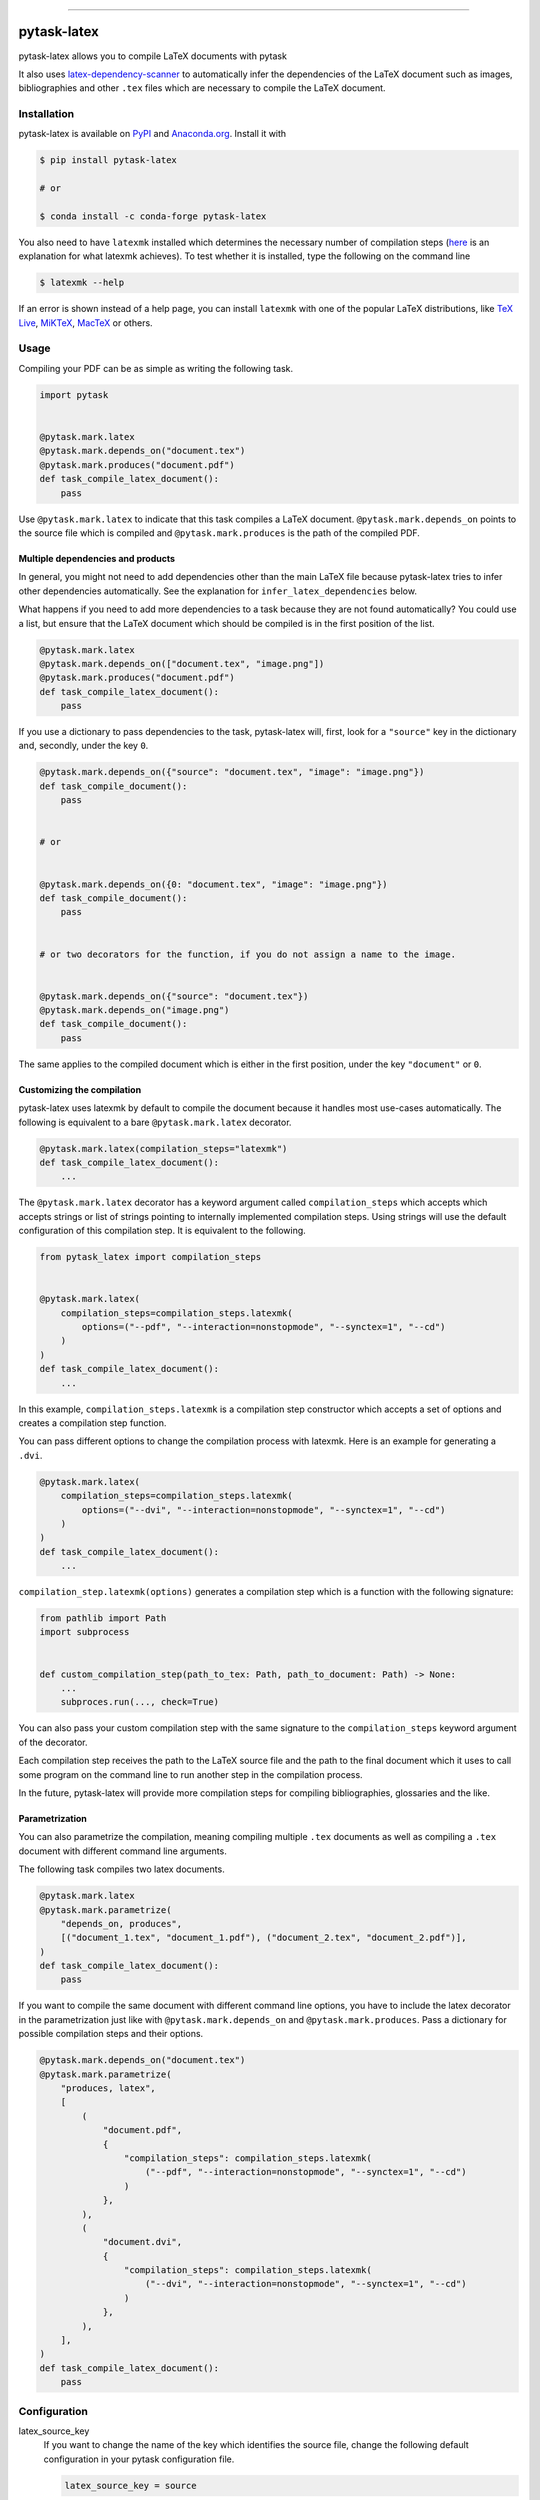 .. image:: https://img.shields.io/pypi/v/pytask-latex?color=blue
    :alt: PyPI
    :target: https://pypi.org/project/pytask-latex

.. image:: https://img.shields.io/pypi/pyversions/pytask-latex
    :alt: PyPI - Python Version
    :target: https://pypi.org/project/pytask-latex

.. image:: https://img.shields.io/conda/vn/conda-forge/pytask-latex.svg
    :target: https://anaconda.org/conda-forge/pytask-latex

.. image:: https://img.shields.io/conda/pn/conda-forge/pytask-latex.svg
    :target: https://anaconda.org/conda-forge/pytask-latex

.. image:: https://img.shields.io/pypi/l/pytask-latex
    :alt: PyPI - License
    :target: https://pypi.org/project/pytask-latex

.. image:: https://img.shields.io/github/workflow/status/pytask-dev/pytask-latex/Continuous%20Integration%20Workflow/main
   :target: https://github.com/pytask-dev/pytask-latex/actions?query=branch%3Amain

.. image:: https://codecov.io/gh/pytask-dev/pytask-latex/branch/main/graph/badge.svg
    :target: https://codecov.io/gh/pytask-dev/pytask-latex

.. image:: https://results.pre-commit.ci/badge/github/pytask-dev/pytask-latex/main.svg
    :target: https://results.pre-commit.ci/latest/github/pytask-dev/pytask-latex/main
    :alt: pre-commit.ci status

.. image:: https://img.shields.io/badge/code%20style-black-000000.svg
    :target: https://github.com/psf/black

------

pytask-latex
============

pytask-latex allows you to compile LaTeX documents with pytask

It also uses `latex-dependency-scanner
<https://github.com/pytask-dev/latex-dependency-scanner>`_ to automatically infer the
dependencies of the LaTeX document such as images, bibliographies and other ``.tex``
files which are necessary to compile the LaTeX document.


Installation
------------

pytask-latex is available on `PyPI <https://pypi.org/project/pytask-latex>`_ and
`Anaconda.org <https://anaconda.org/conda-forge/pytask-latex>`_. Install it with

.. code-block:: console

    $ pip install pytask-latex

    # or

    $ conda install -c conda-forge pytask-latex

You also need to have ``latexmk`` installed which determines the necessary number of
compilation steps (`here <https://tex.stackexchange.com/a/249243/194826>`_ is an
explanation for what latexmk achieves). To test whether it is installed, type the
following on the command line

.. code-block:: console

    $ latexmk --help

If an error is shown instead of a help page, you can install ``latexmk`` with one of the
popular LaTeX distributions, like `TeX Live <https://www.tug.org/texlive/>`_, `MiKTeX
<https://miktex.org/>`_, `MacTeX <http://www.tug.org/mactex/>`_ or others.


Usage
-----

Compiling your PDF can be as simple as writing the following task.

.. code-block:: python

    import pytask


    @pytask.mark.latex
    @pytask.mark.depends_on("document.tex")
    @pytask.mark.produces("document.pdf")
    def task_compile_latex_document():
        pass

Use ``@pytask.mark.latex`` to indicate that this task compiles a LaTeX document.
``@pytask.mark.depends_on`` points to the source file which is compiled and
``@pytask.mark.produces`` is the path of the compiled PDF.


Multiple dependencies and products
~~~~~~~~~~~~~~~~~~~~~~~~~~~~~~~~~~

In general, you might not need to add dependencies other than the main LaTeX file
because pytask-latex tries to infer other dependencies automatically. See the
explanation for ``infer_latex_dependencies`` below.

What happens if you need to add more dependencies to a task because they are not found
automatically? You could use a list, but ensure that the LaTeX document which should be
compiled is in the first position of the list.

.. code-block:: python

    @pytask.mark.latex
    @pytask.mark.depends_on(["document.tex", "image.png"])
    @pytask.mark.produces("document.pdf")
    def task_compile_latex_document():
        pass

If you use a dictionary to pass dependencies to the task, pytask-latex will, first, look
for a ``"source"`` key in the dictionary and, secondly, under the key ``0``.

.. code-block:: python

    @pytask.mark.depends_on({"source": "document.tex", "image": "image.png"})
    def task_compile_document():
        pass


    # or


    @pytask.mark.depends_on({0: "document.tex", "image": "image.png"})
    def task_compile_document():
        pass


    # or two decorators for the function, if you do not assign a name to the image.


    @pytask.mark.depends_on({"source": "document.tex"})
    @pytask.mark.depends_on("image.png")
    def task_compile_document():
        pass

The same applies to the compiled document which is either in the first position, under
the key ``"document"`` or ``0``.


Customizing the compilation
~~~~~~~~~~~~~~~~~~~~~~~~~~~

pytask-latex uses latexmk by default to compile the document because it handles most
use-cases automatically. The following is equivalent to a bare ``@pytask.mark.latex``
decorator.

.. code-block:: python

    @pytask.mark.latex(compilation_steps="latexmk")
    def task_compile_latex_document():
        ...

The ``@pytask.mark.latex`` decorator has a keyword argument called ``compilation_steps``
which accepts which accepts strings or list of strings pointing to internally
implemented compilation steps. Using strings will use the default configuration of this
compilation step. It is equivalent to the following.

.. code-block::

    from pytask_latex import compilation_steps


    @pytask.mark.latex(
        compilation_steps=compilation_steps.latexmk(
            options=("--pdf", "--interaction=nonstopmode", "--synctex=1", "--cd")
        )
    )
    def task_compile_latex_document():
        ...

In this example, ``compilation_steps.latexmk`` is a compilation step constructor which
accepts a set of options and creates a compilation step function.

You can pass different options to change the compilation process with latexmk. Here is
an example for generating a ``.dvi``.

.. code-block:: python

    @pytask.mark.latex(
        compilation_steps=compilation_steps.latexmk(
            options=("--dvi", "--interaction=nonstopmode", "--synctex=1", "--cd")
        )
    )
    def task_compile_latex_document():
        ...

``compilation_step.latexmk(options)`` generates a compilation step which is a function
with the following signature:

.. code-block::

    from pathlib import Path
    import subprocess


    def custom_compilation_step(path_to_tex: Path, path_to_document: Path) -> None:
        ...
        subproces.run(..., check=True)

You can also pass your custom compilation step with the same signature to the
``compilation_steps`` keyword argument of the decorator.

Each compilation step receives the path to the LaTeX source file and the path to the
final document which it uses to call some program on the command line to run another
step in the compilation process.

In the future, pytask-latex will provide more compilation steps for compiling
bibliographies, glossaries and the like.


Parametrization
~~~~~~~~~~~~~~~

You can also parametrize the compilation, meaning compiling multiple ``.tex`` documents
as well as compiling a ``.tex`` document with different command line arguments.

The following task compiles two latex documents.

.. code-block:: python

    @pytask.mark.latex
    @pytask.mark.parametrize(
        "depends_on, produces",
        [("document_1.tex", "document_1.pdf"), ("document_2.tex", "document_2.pdf")],
    )
    def task_compile_latex_document():
        pass


If you want to compile the same document with different command line options, you have
to include the latex decorator in the parametrization just like with
``@pytask.mark.depends_on`` and ``@pytask.mark.produces``. Pass a dictionary for
possible compilation steps and their options.

.. code-block:: python

    @pytask.mark.depends_on("document.tex")
    @pytask.mark.parametrize(
        "produces, latex",
        [
            (
                "document.pdf",
                {
                    "compilation_steps": compilation_steps.latexmk(
                        ("--pdf", "--interaction=nonstopmode", "--synctex=1", "--cd")
                    )
                },
            ),
            (
                "document.dvi",
                {
                    "compilation_steps": compilation_steps.latexmk(
                        ("--dvi", "--interaction=nonstopmode", "--synctex=1", "--cd")
                    )
                },
            ),
        ],
    )
    def task_compile_latex_document():
        pass


Configuration
-------------

latex_source_key
    If you want to change the name of the key which identifies the source file, change
    the following default configuration in your pytask configuration file.

    .. code-block:: ini

        latex_source_key = source

latex_document_key
    If you want to change the name of the key which identifies the compiled document,
    change the following default configuration in your pytask configuration file.

    .. code-block:: ini

        latex_source_key = source

infer_latex_dependencies
    pytask-latex tries to scan your LaTeX document for included files with the help of
    `latex-dependency-scanner <https://github.com/pytask-dev/latex-dependency-scanner>`_
    if the following configuration value is true which is also the default.

    .. code-block:: ini

        infer_latex_dependencies = true

    Since the package is in its early development phase and LaTeX provides a myriad of
    ways to include files as well as providing shortcuts for paths (e.g.,
    ``\graphicspath``), there are definitely some rough edges left. File an issue here
    or in the other project in case of a problem.


Changes
-------

Consult the `release notes <CHANGES.rst>`_ to find out about what is new.
